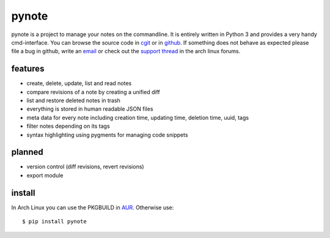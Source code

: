 pynote
======

pynote is a project to manage your notes on the commandline. It is
entirely written in Python 3 and provides a very handy cmd-interface.
You can browse the source code in `cgit`_ or in `github`_.
If something does not behave as expected please file a bug in github,
write an `email`_ or check out the `support thread`_ in the arch linux
forums.


features
--------

* create, delete, update, list and read notes
* compare revisions of a note by creating a unified diff
* list and restore deleted notes in trash
* everything is stored in human readable JSON files
* meta data for every note including creation time, updating time,
  deletion time, uuid, tags
* filter notes depending on its tags
* syntax highlighting using pygments for managing code snippets


planned
-------

* version control (diff revisions, revert revisions)
* export module


install
-------

In Arch Linux you can use the PKGBUILD in AUR_. Otherwise use::

    $ pip install pynote


.. Links:
.. _`cgit`: http://cgit.sevenbyte.org/pynote/
.. _`github`: https://github.com/statschner/pynote
.. _`release notes`: http://redmine.sevenbyte.org/projects/pynote/wiki/Releases
.. _`changelog`: http://cgit.sevenbyte.org/pynote/plain/CHANGES
.. _`bugtracker`: http://redmine.sevenbyte.org/projects/pynote
.. _`email`: stefan@sevenbyte.org
.. _`support thread`: https://bbs.archlinux.org/viewtopic.php?pid=1362268
.. _`via pypi`: http://pythonhosted.org//pynote/
.. _`contributing`: http://cgit.sevenbyte.org/pynote/plain/CONTRIBUTING
.. _`AUR`: https://aur.archlinux.org/packages/pynote/

